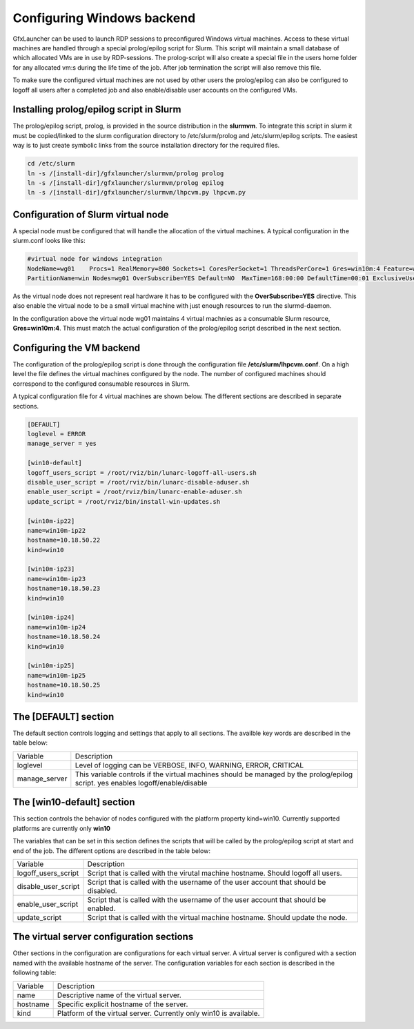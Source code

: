 Configuring Windows backend
===========================

GfxLauncher can be used to launch RDP sessions to preconfigured Windows virtual machines. Access to these virtual machines are handled through a special prolog/epilog script for Slurm. This script will maintain a small database of which allocated VMs are in use by RDP-sessions. The prolog-script will also create a special file in the users home folder for any allocated vm:s during the life time of the job. After job termination the script will also remove this file.

To make sure the configured virtual machines are not used by other users the prolog/epilog can also be configured to logoff all users after a completed job and also enable/disable user accounts on the configured VMs.

Installing prolog/epilog script in Slurm
----------------------------------------

The prolog/epilog script, prolog, is provided in the source distribution in the **slurmvm**. To integrate this script in slurm it must be copied/linked to the slurm configuration directory to /etc/slurm/prolog and /etc/slurm/epilog scripts. The easiest way is to just create symbolic links from the source installation directory for the required files.

.. code-block:: bash

    cd /etc/slurm
    ln -s /[install-dir]/gfxlauncher/slurmvm/prolog prolog
    ln -s /[install-dir]/gfxlauncher/slurmvm/prolog epilog
    ln -s /[install-dir]/gfxlauncher/slurmvm/lhpcvm.py lhpcvm.py

Configuration of Slurm virtual node
-----------------------------------

A special node must be configured that will handle the allocation of the virtual machines. A typical configuration in the slurm.conf looks like this:

.. code-block:: bash

    #virtual node for windows integration
    NodeName=wg01    Procs=1 RealMemory=800 Sockets=1 CoresPerSocket=1 ThreadsPerCore=1 Gres=win10m:4 Feature=win,virt State=UNKNOWN
    PartitionName=win Nodes=wg01 OverSubscribe=YES Default=NO  MaxTime=168:00:00 DefaultTime=00:01 ExclusiveUser=no State=UP

As the virtual node does not represent real hardware it has to be configured with the **OverSubscribe=YES** directive. This also enable the virtual node to be a small virtual machine with just enough resources to run the slurmd-daemon.

In the configuration above the virtual node wg01 maintains 4 virtual machnies as a consumable Slurm resource, **Gres=win10m:4**. This must match the actual configuration of the prolog/epilog script described in the next section.

Configuring the VM backend
--------------------------

The configuration of the prolog/epilog script is done through the configuration file **/etc/slurm/lhpcvm.conf**. On a high level the file defines the virtual machines configured by the node. The number of configured machines should correspond to the configured consumable resources in Slurm.

A typical configuration file for 4 virtual machines are shown below. The different sections are described in separate sections.

.. code-block:: ini

    [DEFAULT]
    loglevel = ERROR
    manage_server = yes

    [win10-default]
    logoff_users_script = /root/rviz/bin/lunarc-logoff-all-users.sh
    disable_user_script = /root/rviz/bin/lunarc-disable-aduser.sh
    enable_user_script = /root/rviz/bin/lunarc-enable-aduser.sh
    update_script = /root/rviz/bin/install-win-updates.sh

    [win10m-ip22]
    name=win10m-ip22
    hostname=10.18.50.22
    kind=win10

    [win10m-ip23]
    name=win10m-ip23
    hostname=10.18.50.23
    kind=win10

    [win10m-ip24]
    name=win10m-ip24
    hostname=10.18.50.24
    kind=win10

    [win10m-ip25]
    name=win10m-ip25
    hostname=10.18.50.25
    kind=win10

The [DEFAULT] section
---------------------

The default section controls logging and settings that apply to all sections. The availble key words are described in the table below:

+---------------+-----------------------------------------------------------------------------+
| Variable      | Description                                                                 |
+---------------+-----------------------------------------------------------------------------+
| loglevel      | Level of logging can be VERBOSE, INFO, WARNING, ERROR, CRITICAL             |
+---------------+-----------------------------------------------------------------------------+
| manage_server | This variable controls if the virtual machines should be managed by the     |
|               | prolog/epilog script. yes enables logoff/enable/disable                     |
+---------------+-----------------------------------------------------------------------------+

The [win10-default] section
---------------------------

This section controls the behavior of nodes configured with the platform property kind=win10. Currently supported platforms are currently only **win10**

The variables that can be set in this section defines the scripts that will be called by the prolog/epilog script at start and end of the job. The different options are described in the table below:

+---------------------+---------------------------------------------------------------------------------------+
| Variable            | Description                                                                           |
+---------------------+---------------------------------------------------------------------------------------+
| logoff_users_script | Script that is called with the virutal machine hostname. Should logoff all users.     |
+---------------------+---------------------------------------------------------------------------------------+
| disable_user_script | Script that is called with the username of the user account that should be disabled.  |
+---------------------+---------------------------------------------------------------------------------------+
| enable_user_script  | Script that is called with the username of the user account that should be enabled.   |
+---------------------+---------------------------------------------------------------------------------------+
| update_script       | Script that is called with the virtual machine hostname. Should update the node.      |
+---------------------+---------------------------------------------------------------------------------------+

The virtual server configuration sections
-----------------------------------------

Other sections in the configuration are configurations for each virtual server. A virtual server is configured with a section named with the available hostname of the server. The configuration variables for each section is described in the following table:

+----------+---------------------------------------------------------------------------------------+
| Variable | Description                                                                           |
+----------+---------------------------------------------------------------------------------------+
| name     | Descriptive name of the virtual server.                                               |
+----------+---------------------------------------------------------------------------------------+
| hostname | Specific explicit hostname of the server.                                             |
+----------+---------------------------------------------------------------------------------------+
| kind     | Platform of the virtual server. Currently only win10 is available.                    |
+----------+---------------------------------------------------------------------------------------+


